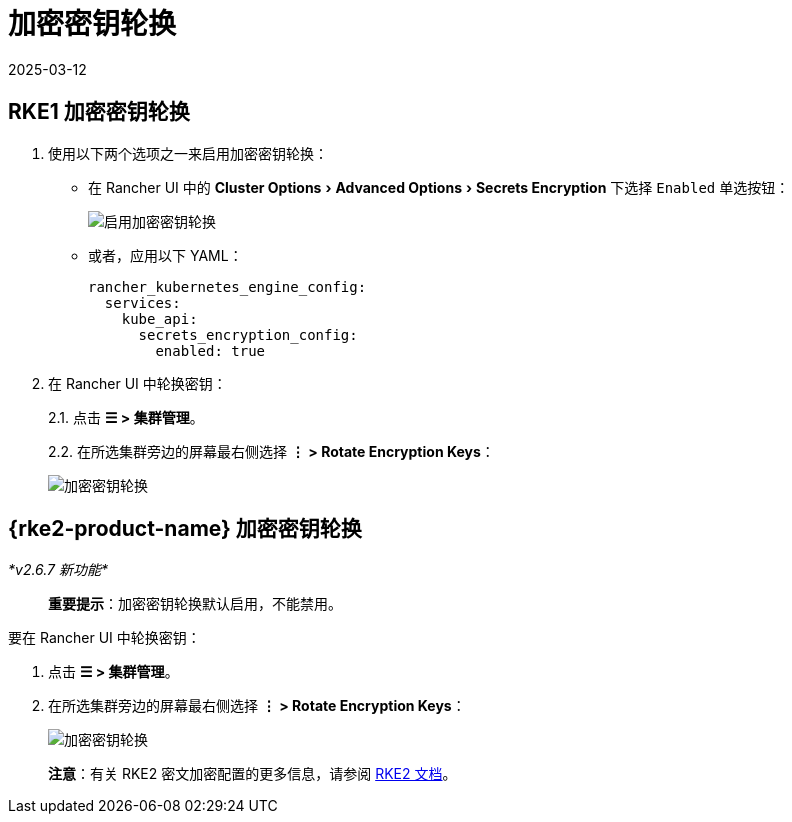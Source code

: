 = 加密密钥轮换
:page-languages: [en, zh]
:revdate: 2025-03-12
:page-revdate: {revdate}
:experimental:

== RKE1 加密密钥轮换

. 使用以下两个选项之一来启用加密密钥轮换：
** 在 Rancher UI 中的 menu:Cluster Options[Advanced Options > Secrets Encryption] 下选择 `Enabled` 单选按钮：
+
image::rke1-enable-secrets-encryption.png[启用加密密钥轮换]
** 或者，应用以下 YAML：
+
[,yaml]
----
rancher_kubernetes_engine_config:
  services:
    kube_api:
      secrets_encryption_config:
        enabled: true
----
. 在 Rancher UI 中轮换密钥：
+
2.1. 点击 *☰ > 集群管理*。
+
2.2. 在所选集群旁边的屏幕最右侧选择 *⋮ > Rotate Encryption Keys*：
+
image::rke1-encryption-key.png[加密密钥轮换]

== {rke2-product-name} 加密密钥轮换

_*v2.6.7 新功能*_

____
*重要提示*：加密密钥轮换默认启用，不能禁用。
____

要在 Rancher UI 中轮换密钥：

. 点击 *☰ > 集群管理*。
. 在所选集群旁边的屏幕最右侧选择 *⋮ > Rotate Encryption Keys*：
+
image::rke2-encryption-key.png[加密密钥轮换]

____
*注意*：有关 RKE2 密文加密配置的更多信息，请参阅 https://documentation.suse.com/cloudnative/rke2/latest/zh/security/secrets_encryption.html[RKE2 文档]。
____
